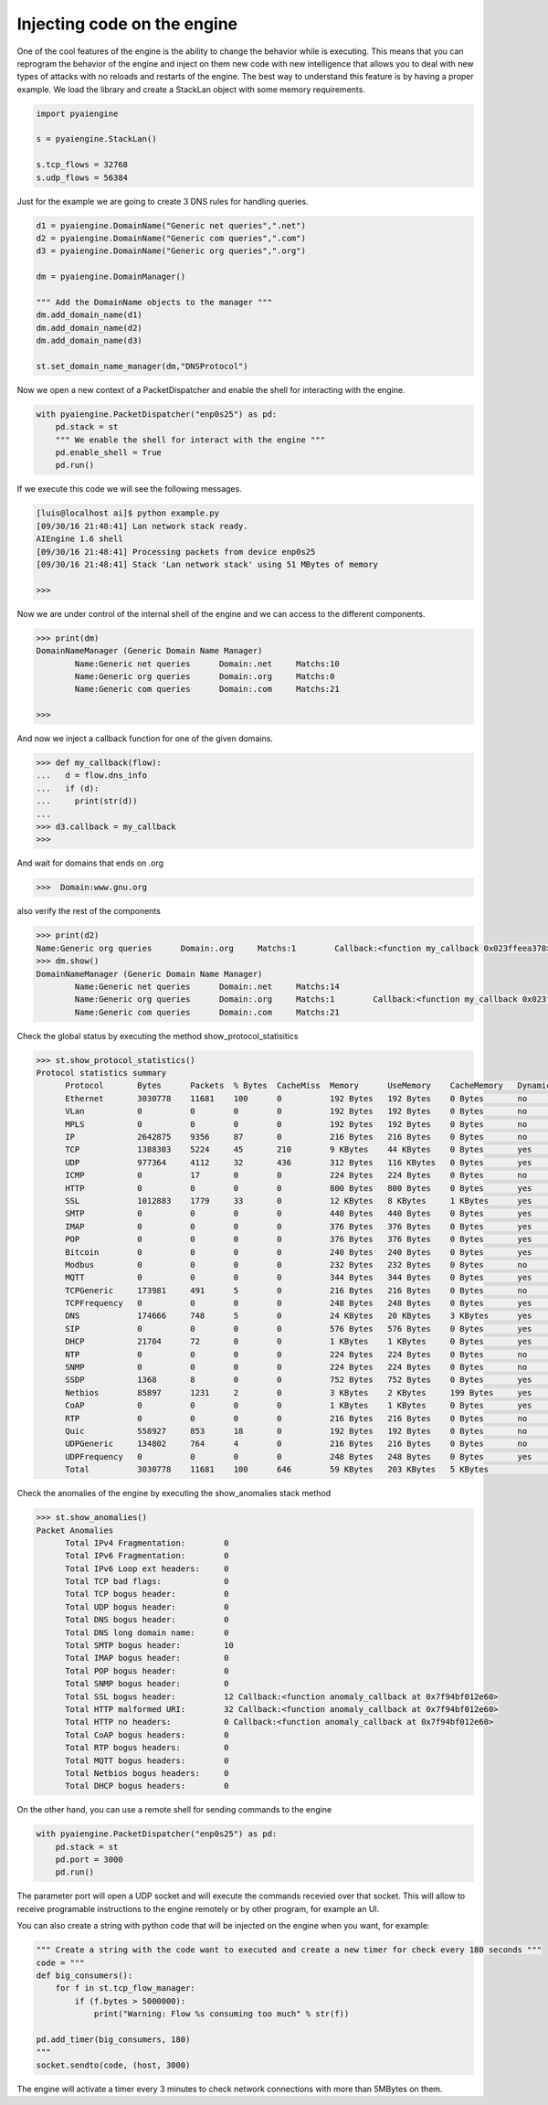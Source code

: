 Injecting code on the engine
~~~~~~~~~~~~~~~~~~~~~~~~~~~~

One of the cool features of the engine is the ability to change the behavior while is executing. This means that you can reprogram the behavior
of the engine and inject on them new code with new intelligence that allows you to deal with new types of attacks with no reloads and restarts of the engine.
The best way to understand this feature is by having a proper example.
We load the library and create a StackLan object with some memory requirements.

.. code:: python

  import pyaiengine

  s = pyaiengine.StackLan()

  s.tcp_flows = 32768
  s.udp_flows = 56384

Just for the example we are going to create 3 DNS rules for handling queries.

.. code:: python

  d1 = pyaiengine.DomainName("Generic net queries",".net")
  d2 = pyaiengine.DomainName("Generic com queries",".com")
  d3 = pyaiengine.DomainName("Generic org queries",".org")

  dm = pyaiengine.DomainManager()

  """ Add the DomainName objects to the manager """
  dm.add_domain_name(d1)
  dm.add_domain_name(d2)
  dm.add_domain_name(d3)

  st.set_domain_name_manager(dm,"DNSProtocol")

Now we open a new context of a PacketDispatcher and enable the shell for interacting with the engine.

.. code:: python

  with pyaiengine.PacketDispatcher("enp0s25") as pd:
      pd.stack = st
      """ We enable the shell for interact with the engine """
      pd.enable_shell = True
      pd.run()

If we execute this code we will see the following messages.

.. code:: bash

  [luis@localhost ai]$ python example.py
  [09/30/16 21:48:41] Lan network stack ready.
  AIEngine 1.6 shell
  [09/30/16 21:48:41] Processing packets from device enp0s25
  [09/30/16 21:48:41] Stack 'Lan network stack' using 51 MBytes of memory

  >>>

Now we are under control of the internal shell of the engine and we can access to the different
components.

.. code:: bash

  >>> print(dm)
  DomainNameManager (Generic Domain Name Manager)
          Name:Generic net queries      Domain:.net     Matchs:10
          Name:Generic org queries      Domain:.org     Matchs:0
          Name:Generic com queries      Domain:.com     Matchs:21

  >>>

And now we inject a callback function for one of the given domains.

.. code:: bash

  >>> def my_callback(flow):
  ...   d = flow.dns_info
  ...   if (d):
  ...     print(str(d))
  ...
  >>> d3.callback = my_callback
  >>>


And wait for domains that ends on .org

.. code:: bash

  >>>  Domain:www.gnu.org

also verify the rest of the components

.. code:: bash

  >>> print(d2)
  Name:Generic org queries      Domain:.org     Matchs:1        Callback:<function my_callback 0x023ffeea378>
  >>> dm.show()
  DomainNameManager (Generic Domain Name Manager)
          Name:Generic net queries      Domain:.net     Matchs:14
          Name:Generic org queries      Domain:.org     Matchs:1        Callback:<function my_callback 0x023ffeea378>
          Name:Generic com queries      Domain:.com     Matchs:21

Check the global status by executing the method show_protocol_statisitics

.. code:: bash

  >>> st.show_protocol_statistics()
  Protocol statistics summary
	Protocol       Bytes      Packets  % Bytes  CacheMiss  Memory      UseMemory    CacheMemory   Dynamic  Events
	Ethernet       3030778    11681    100      0          192 Bytes   192 Bytes    0 Bytes       no       0
	VLan           0          0        0        0          192 Bytes   192 Bytes    0 Bytes       no       0
	MPLS           0          0        0        0          192 Bytes   192 Bytes    0 Bytes       no       0
	IP             2642875    9356     87       0          216 Bytes   216 Bytes    0 Bytes       no       0
	TCP            1388303    5224     45       210        9 KBytes    44 KBytes    0 Bytes       yes      0
	UDP            977364     4112     32       436        312 Bytes   116 KBytes   0 Bytes       yes      12
	ICMP           0          17       0        0          224 Bytes   224 Bytes    0 Bytes       no       0
	HTTP           0          0        0        0          800 Bytes   800 Bytes    0 Bytes       yes      0
	SSL            1012883    1779     33       0          12 KBytes   8 KBytes     1 KBytes      yes      0
	SMTP           0          0        0        0          440 Bytes   440 Bytes    0 Bytes       yes      0
	IMAP           0          0        0        0          376 Bytes   376 Bytes    0 Bytes       yes      0
	POP            0          0        0        0          376 Bytes   376 Bytes    0 Bytes       yes      0
	Bitcoin        0          0        0        0          240 Bytes   240 Bytes    0 Bytes       yes      0
	Modbus         0          0        0        0          232 Bytes   232 Bytes    0 Bytes       no       0
	MQTT           0          0        0        0          344 Bytes   344 Bytes    0 Bytes       yes      0
	TCPGeneric     173981     491      5        0          216 Bytes   216 Bytes    0 Bytes       no       0
	TCPFrequency   0          0        0        0          248 Bytes   248 Bytes    0 Bytes       yes      0
	DNS            174666     748      5        0          24 KBytes   20 KBytes    3 KBytes      yes      3
	SIP            0          0        0        0          576 Bytes   576 Bytes    0 Bytes       yes      0
	DHCP           21704      72       0        0          1 KBytes    1 KBytes     0 Bytes       yes      0
	NTP            0          0        0        0          224 Bytes   224 Bytes    0 Bytes       no       0
	SNMP           0          0        0        0          224 Bytes   224 Bytes    0 Bytes       no       0
	SSDP           1368       8        0        0          752 Bytes   752 Bytes    0 Bytes       yes      0
	Netbios        85897      1231     2        0          3 KBytes    2 KBytes     199 Bytes     yes      0
	CoAP           0          0        0        0          1 KBytes    1 KBytes     0 Bytes       yes      0
	RTP            0          0        0        0          216 Bytes   216 Bytes    0 Bytes       no       0
	Quic           558927     853      18       0          192 Bytes   192 Bytes    0 Bytes       no       0
	UDPGeneric     134802     764      4        0          216 Bytes   216 Bytes    0 Bytes       no       0
	UDPFrequency   0          0        0        0          248 Bytes   248 Bytes    0 Bytes       yes      0
	Total          3030778    11681    100      646        59 KBytes   203 KBytes   5 KBytes               15


Check the anomalies of the engine by executing the show_anomalies stack method

.. code:: bash

  >>> st.show_anomalies()
  Packet Anomalies 
	Total IPv4 Fragmentation:        0
	Total IPv6 Fragmentation:        0
	Total IPv6 Loop ext headers:     0
	Total TCP bad flags:             0
	Total TCP bogus header:          0
	Total UDP bogus header:          0
	Total DNS bogus header:          0
	Total DNS long domain name:      0
	Total SMTP bogus header:         10
	Total IMAP bogus header:         0
	Total POP bogus header:          0
	Total SNMP bogus header:         0
	Total SSL bogus header:          12 Callback:<function anomaly_callback at 0x7f94bf012e60>
	Total HTTP malformed URI:        32 Callback:<function anomaly_callback at 0x7f94bf012e60>
	Total HTTP no headers:           0 Callback:<function anomaly_callback at 0x7f94bf012e60>
	Total CoAP bogus headers:        0
	Total RTP bogus headers:         0
	Total MQTT bogus headers:        0
	Total Netbios bogus headers:     0
	Total DHCP bogus headers:        0

On the other hand, you can use a remote shell for sending commands to the engine

.. code:: python

  with pyaiengine.PacketDispatcher("enp0s25") as pd:
      pd.stack = st
      pd.port = 3000 
      pd.run()

The parameter port will open a UDP socket and will execute the commands recevied over that socket. This will allow 
to receive programable instructions to the engine remotely or by other program, for example an UI.

You can also create a string with python code that will be injected on the engine when you want, for example:

.. code:: python

   """ Create a string with the code want to executed and create a new timer for check every 180 seconds """
   code = """
   def big_consumers():
       for f in st.tcp_flow_manager:
           if (f.bytes > 5000000):
               print("Warning: Flow %s consuming too much" % str(f))

   pd.add_timer(big_consumers, 180)
   """
   socket.sendto(code, (host, 3000)

The engine will activate a timer every 3 minutes to check network connections with more than 5MBytes on them.

 
